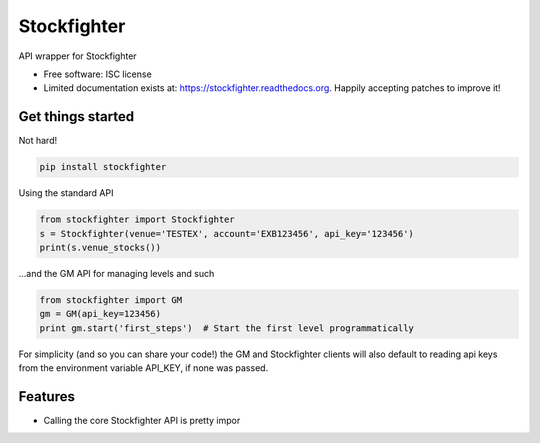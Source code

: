 ===============================
Stockfighter
===============================

.. image:: https://badges.gitter.im/striglia/stockfighter.svg
   :alt: Join the chat at https://gitter.im/striglia/stockfighter
   :target: https://gitter.im/striglia/stockfighter?utm_source=badge&utm_medium=badge&utm_campaign=pr-badge&utm_content=badge

.. image:: https://img.shields.io/pypi/v/stockfighter.svg
        :target: https://pypi.python.org/pypi/stockfighter

.. image:: https://img.shields.io/travis/striglia/stockfighter.svg
        :target: https://travis-ci.org/striglia/stockfighter

.. image:: https://readthedocs.org/projects/stockfighter/badge/?version=latest
        :target: https://readthedocs.org/projects/stockfighter/?badge=latest
        :alt: Documentation Status


API wrapper for Stockfighter

* Free software: ISC license
* Limited documentation exists at: https://stockfighter.readthedocs.org. Happily accepting patches to improve it!

Get things started
--------------------

Not hard!

.. code-block:: shell

    pip install stockfighter

Using the standard API

.. code-block:: python

    from stockfighter import Stockfighter
    s = Stockfighter(venue='TESTEX', account='EXB123456', api_key='123456')
    print(s.venue_stocks())

...and the GM API for managing levels and such

.. code-block:: python

    from stockfighter import GM
    gm = GM(api_key=123456)
    print gm.start('first_steps')  # Start the first level programmatically

For simplicity (and so you can share your code!) the GM and Stockfighter
clients will also default to reading api keys from the environment variable
API_KEY, if none was passed.

Features
--------------------

* Calling the core Stockfighter API is pretty impor